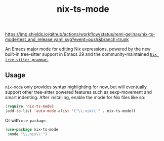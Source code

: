 #+TITLE: nix-ts-mode

#+PROPERTY: LOGGING nil

[[https://melpa.org/#/nix-ts-mode][file:https://melpa.org/packages/nix-ts-mode-badge.svg]]
[[https://github.com/remi-gelinas/nix-ts-mode/actions/workflows/test_and_release.yaml][https://img.shields.io/github/actions/workflow/status/remi-gelinas/nix-ts-mode/test_and_release.yaml.svg?event=push&branch=trunk]]

An Emacs major mode for editing Nix expressions, powered by the new
built-in tree-sitter support in Emacs 29 and the community-maintained [[https://github.com/nix-community/tree-sitter-nix][~Nix tree-sitter grammar~.]]

** Usage

~nix-mode~ only provides syntax highlighting for now, but will eventually support other tree-sitter powered features such as sexp-movement and smart indenting.
After installing, enable the mode for Nix files like so:

#+BEGIN_SRC emacs-lisp
    (require 'nix-ts-mode)
    (add-to-list 'auto-mode-alist '("\\.nix\\'" . nix-ts-mode))
#+END_SRC

Or with ~use-package~:

#+BEGIN_SRC emacs-lisp
    (use-package nix-ts-mode
     :mode "\\.nix\\'")
#+END_SRC